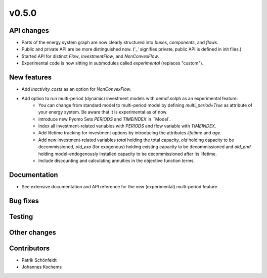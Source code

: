 v0.5.0
------


API changes
###########

* Parts of the energy system graph are now clearly structured into `buses`, `components`, and `flows`.
* Public and private API are be more distinguished now. ('_' signifies private, public API is defined in init files.)
* Started API for distinct `Flow`, `InvestmentFlow`, and `NonConvexFlow`.
* Experimental code is now sitting in submodules called `experimental` (replaces "custom").



New features
############

* Add `inactivity_costs` as an option for `NonConvexFlow`.
* Add option to run multi-period (dynamic) investment models with oemof.solph as an experimental feature:
    * You can change from standard model to multi-period model by defining `multi_period=True`
      as attribute of your energy system. Be aware that it is experimental as of now.
    * Introduce new Pyomo Sets `PERIODS` and `TIMEINDEX` in ``Model`.
    * Index all investment-related variables with `PERIODS` and flow variable with `TIMEINDEX`.
    * Add lifetime tracking for investment options by introducing the attributes `lifetime` and `age`.
    * Add new investment-related variables `total` holding the total capacity, `old` holding capacity
      to be decommissioned, `old_exo` (for exogenous) holding existing capacity to be decommissioned and
      `old_end` holding model-endogenously installed capacity to be decommissioned after its lifetime.
    * Include discounting and calculating annuities in the objective function terms.

Documentation
#############

* See extensive documentation and API reference for the new (experimental) multi-period feature.

Bug fixes
#########


Testing
#######


Other changes
#############



Contributors
############

* Patrik Schönfeldt
* Johannes Kochems

